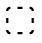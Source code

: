 SplineFontDB: 3.2
FontName: Untitled1
FullName: Untitled1
FamilyName: Untitled1
Weight: Regular
Copyright: Copyright (c) 2021, yuko
UComments: "2021-8-17: Created with FontForge (http://fontforge.org)"
Version: 001.000
ItalicAngle: 0
UnderlinePosition: -125
UnderlineWidth: 60
Ascent: 880
Descent: 120
InvalidEm: 0
LayerCount: 2
Layer: 0 0 "+gMyXYgAA" 1
Layer: 1 0 "+Uk2XYgAA" 0
XUID: [1021 1004 1376950171 1652100]
OS2Version: 0
OS2_WeightWidthSlopeOnly: 0
OS2_UseTypoMetrics: 1
CreationTime: 1629200064
ModificationTime: 1629200272
OS2TypoAscent: 0
OS2TypoAOffset: 1
OS2TypoDescent: 0
OS2TypoDOffset: 1
OS2TypoLinegap: 0
OS2WinAscent: 0
OS2WinAOffset: 1
OS2WinDescent: 0
OS2WinDOffset: 1
HheadAscent: 0
HheadAOffset: 1
HheadDescent: 0
HheadDOffset: 1
OS2Vendor: 'PfEd'
MarkAttachClasses: 1
DEI: 91125
Encoding: UnicodeFull
UnicodeInterp: none
NameList: AGL For New Fonts
DisplaySize: -48
AntiAlias: 1
FitToEm: 0
WinInfo: 12272 13 9
BeginPrivate: 0
EndPrivate
BeginChars: 1114112 1

StartChar: uni3000
Encoding: 12288 12288 0
Width: 1000
VWidth: 1024
Flags: HW
LayerCount: 2
Fore
SplineSet
260 736 m 1
 260 680 l 1
 247 680 l 2
 236.169921875 680 227.317382812 676.264648438 220.444335938 668.79296875 c 128
 213.481445312 661.224609375 210 652.293945312 210 642 c 2
 210 630 l 1
 154 630 l 1
 154 642 l 2
 154 667.739257812 162.723632812 689.681640625 180.171875 707.828125 c 0
 197.564453125 725.219726562 219.770507812 734.609375 246.791992188 735.995117188 c 1
 247 736 l 1
 260 736 l 1
562 736 m 1
 562 680 l 1
 438 680 l 1
 438 736 l 1
 562 736 l 1
740 736 m 1
 753 736 l 2
 780.1640625 736 802.4765625 726.572265625 819.935546875 707.715820312 c 128
 837.311523438 688.94921875 846 667.043945312 846 642 c 2
 846 630 l 1
 790 630 l 1
 790 642 l 2
 790 651.625 786.353515625 660.387695312 779.060546875 668.288085938 c 128
 771.853515625 676.095703125 763.166015625 680 753 680 c 2
 740 680 l 1
 740 736 l 1
260 42 m 1
 247 42 l 2
 219.8359375 42 197.5234375 51.427734375 180.064453125 70.2841796875 c 128
 162.688476562 89.05078125 154 110.956054688 154 136 c 2
 154 148 l 1
 210 148 l 1
 210 136 l 2
 210 126.375 213.646484375 117.612304688 220.939453125 109.711914062 c 128
 228.146484375 101.904296875 236.833984375 98 247 98 c 2
 260 98 l 1
 260 42 l 1
562 42 m 1
 438 42 l 1
 438 98 l 1
 562 98 l 1
 562 42 l 1
740 42 m 1
 740 98 l 1
 753 98 l 2
 763.166015625 98 771.853515625 101.904296875 779.060546875 109.711914062 c 0
 786.353515625 118.22265625 790 126.985351562 790 136 c 2
 790 148 l 1
 846 148 l 1
 846 136 l 2
 846 108.865234375 837.276367188 86.921875 819.828125 70.171875 c 0
 802.435546875 52.7802734375 780.229492188 43.390625 753.208007812 42.0048828125 c 1
 753 42 l 1
 740 42 l 1
154 452 m 1
 210 452 l 1
 210 328 l 1
 154 328 l 1
 154 452 l 1
846 452 m 1
 846 328 l 1
 790 328 l 1
 790 452 l 1
 846 452 l 1
EndSplineSet
EndChar
EndChars
EndSplineFont

